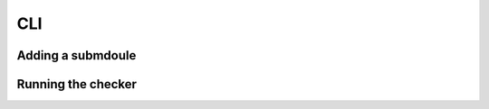 CLI
====

Adding a submdoule
------------------
.. asciinema:: K8DnICB6V9rQetUwehf0knkY6

Running the checker
--------------------------
.. asciinema:: zGctzWSCepWDlRLR6DB9ySx2P